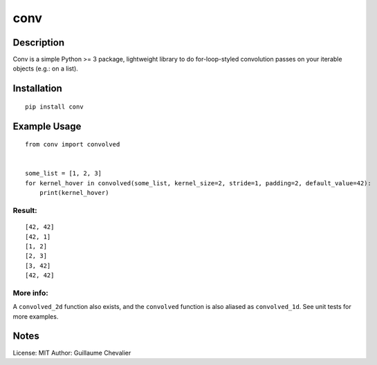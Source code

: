 ================
conv
================


Description
=============


Conv is a simple Python >= 3 package, lightweight library to do for-loop-styled convolution passes on your iterable objects (e.g.: on a list).


Installation
=============
::

    pip install conv


Example Usage
=============
::

    from conv import convolved


    some_list = [1, 2, 3]
    for kernel_hover in convolved(some_list, kernel_size=2, stride=1, padding=2, default_value=42):
        print(kernel_hover)

Result:
----------
::

    [42, 42]
    [42, 1]
    [1, 2]
    [2, 3]
    [3, 42]
    [42, 42]

More info:
----------

A ``convolved_2d`` function also exists, and the ``convolved`` function is also aliased as ``convolved_1d``. See unit tests for more examples.


Notes
=============


License: MIT
Author: Guillaume Chevalier
